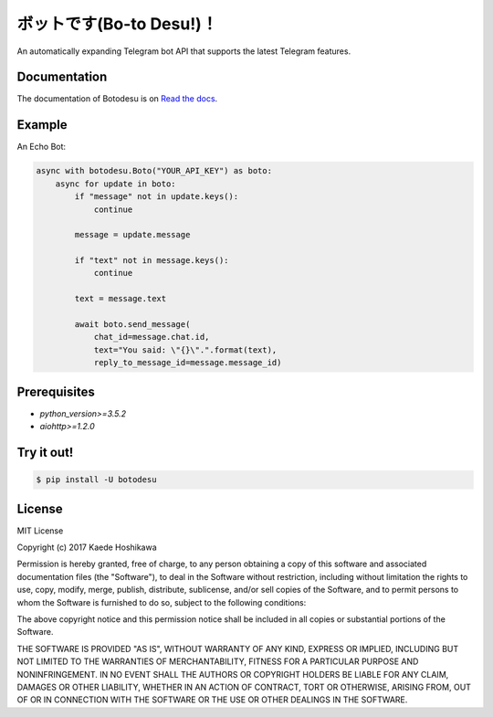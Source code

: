 ボットです(Bo-to Desu!)！
=======================
An automatically expanding Telegram bot API that supports the latest Telegram features.

Documentation
-------------
The documentation of Botodesu is on `Read the docs <https://botodesu.readthedocs.io>`_.

Example
-------
An Echo Bot:

.. code-block:: python

  async with botodesu.Boto("YOUR_API_KEY") as boto:
      async for update in boto:
          if "message" not in update.keys():
              continue

          message = update.message

          if "text" not in message.keys():
              continue

          text = message.text

          await boto.send_message(
              chat_id=message.chat.id,
              text="You said: \"{}\".".format(text),
              reply_to_message_id=message.message_id)

Prerequisites
-------------
- `python_version>=3.5.2`
- `aiohttp>=1.2.0`

Try it out!
-----------
.. code-block:: shell

  $ pip install -U botodesu

License
-------
MIT License

Copyright (c) 2017 Kaede Hoshikawa

Permission is hereby granted, free of charge, to any person obtaining a copy
of this software and associated documentation files (the "Software"), to deal
in the Software without restriction, including without limitation the rights
to use, copy, modify, merge, publish, distribute, sublicense, and/or sell
copies of the Software, and to permit persons to whom the Software is
furnished to do so, subject to the following conditions:

The above copyright notice and this permission notice shall be included in all
copies or substantial portions of the Software.

THE SOFTWARE IS PROVIDED "AS IS", WITHOUT WARRANTY OF ANY KIND, EXPRESS OR
IMPLIED, INCLUDING BUT NOT LIMITED TO THE WARRANTIES OF MERCHANTABILITY,
FITNESS FOR A PARTICULAR PURPOSE AND NONINFRINGEMENT. IN NO EVENT SHALL THE
AUTHORS OR COPYRIGHT HOLDERS BE LIABLE FOR ANY CLAIM, DAMAGES OR OTHER
LIABILITY, WHETHER IN AN ACTION OF CONTRACT, TORT OR OTHERWISE, ARISING FROM,
OUT OF OR IN CONNECTION WITH THE SOFTWARE OR THE USE OR OTHER DEALINGS IN THE
SOFTWARE.
